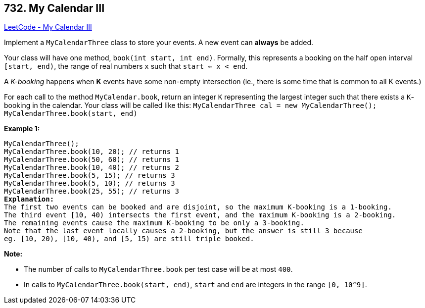 == 732. My Calendar III

https://leetcode.com/problems/my-calendar-iii/[LeetCode - My Calendar III]

Implement a `MyCalendarThree` class to store your events. A new event can *always* be added.

Your class will have one method, `book(int start, int end)`. Formally, this represents a booking on the half open interval `[start, end)`, the range of real numbers `x` such that `start <= x < end`.

A _K-booking_ happens when *K* events have some non-empty intersection (ie., there is some time that is common to all K events.)

For each call to the method `MyCalendar.book`, return an integer `K` representing the largest integer such that there exists a `K`-booking in the calendar.
Your class will be called like this: `MyCalendarThree cal = new MyCalendarThree();` `MyCalendarThree.book(start, end)`

*Example 1:*

[subs="verbatim,quotes,macros"]
----
MyCalendarThree();
MyCalendarThree.book(10, 20); // returns 1
MyCalendarThree.book(50, 60); // returns 1
MyCalendarThree.book(10, 40); // returns 2
MyCalendarThree.book(5, 15); // returns 3
MyCalendarThree.book(5, 10); // returns 3
MyCalendarThree.book(25, 55); // returns 3
*Explanation:* 
The first two events can be booked and are disjoint, so the maximum K-booking is a 1-booking.
The third event [10, 40) intersects the first event, and the maximum K-booking is a 2-booking.
The remaining events cause the maximum K-booking to be only a 3-booking.
Note that the last event locally causes a 2-booking, but the answer is still 3 because
eg. [10, 20), [10, 40), and [5, 15) are still triple booked.
----

 

*Note:*


* The number of calls to `MyCalendarThree.book` per test case will be at most `400`.
* In calls to `MyCalendarThree.book(start, end)`, `start` and `end` are integers in the range `[0, 10^9]`.


 
